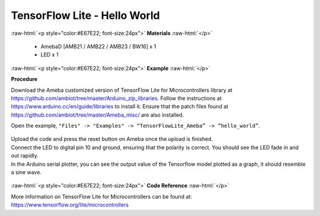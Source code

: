 ###################################
TensorFlow Lite - Hello World
###################################

.. role:: raw-html(raw)
   :format: html

:raw-html:`<p style="color:#E67E22; font-size:24px">`
**Materials**
:raw-html:`</p>`

  - AmebaD [AMB21 / AMB22 / AMB23 / BW16] x 1
  - LED x 1

:raw-html:`<p style="color:#E67E22; font-size:24px">`
**Example**
:raw-html:`</p>`

**Procedure**

Download the Ameba customized version of TensorFlow Lite for
Microcontrollers library at
https://github.com/ambiot/tree/master/Arduino_zip_libraries.
Follow the instructions at https://www.arduino.cc/en/guide/libraries to
install it. Ensure that the patch files found at
https://github.com/ambiot/tree/master/Ameba_misc/ are also
installed.

Open the example, ``"Files" -> "Examples" -> “TensorFlowLite_Ameba” ->
“hello_world”``.

  |1|


| Upload the code and press the reset button on Ameba once the upload is
  finished.
| Connect the LED to digital pin 10 and ground, ensuring that the polarity
  is correct. You should see the LED fade in and out rapidly.
| In the Arduino serial plotter, you can see the output value of the
  Tensorflow model plotted as a graph, it should resemble a sine wave.

  |2|

:raw-html:`<p style="color:#E67E22; font-size:24px">`
**Code Reference**
:raw-html:`</p>`

More information on TensorFlow Lite for Microcontrollers can be found
at: https://www.tensorflow.org/lite/microcontrollers

.. |1| image:: /media/ambd_arduino/TFL_HelloWorld/image1.png
   :width: 556
   :height: 830
   :scale: 70 %
.. |2| image:: /media/ambd_arduino/TFL_HelloWorld/image2.png
   :width: 817
   :height: 586
   :scale: 60 %